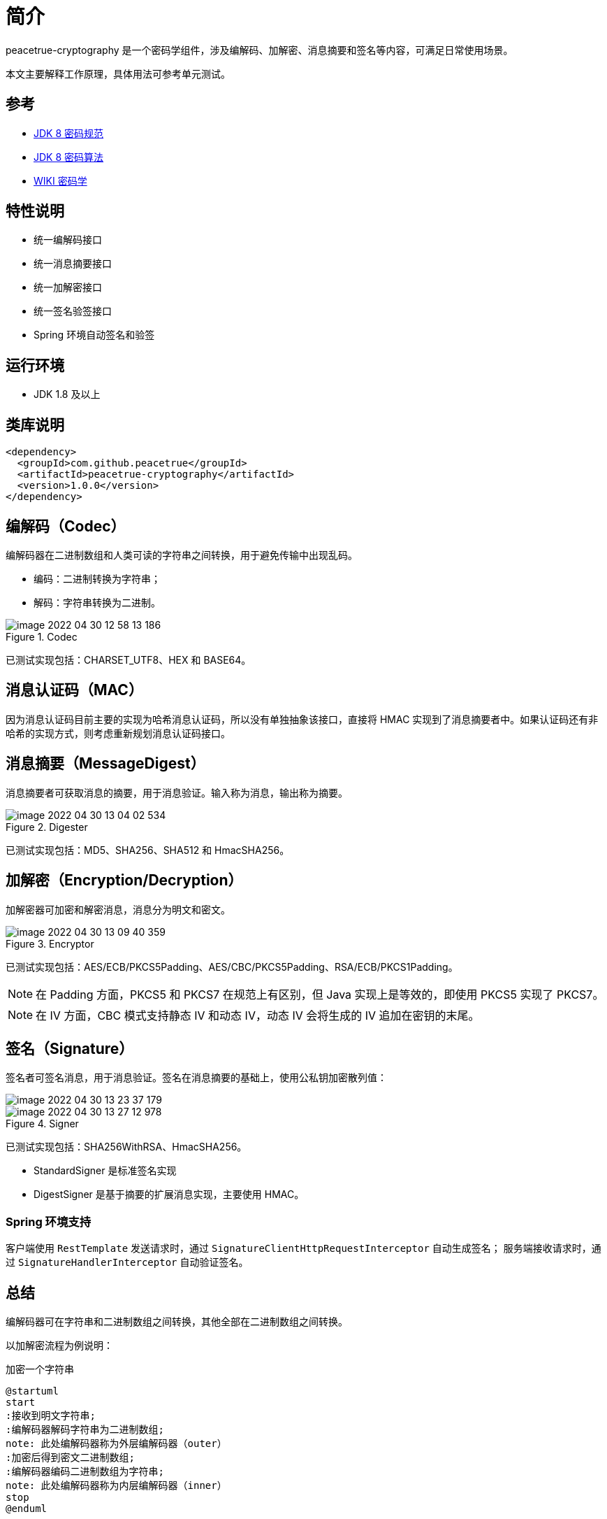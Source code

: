 = 简介

peacetrue-cryptography 是一个密码学组件，涉及编解码、加解密、消息摘要和签名等内容，可满足日常使用场景。

本文主要解释工作原理，具体用法可参考单元测试。

== 参考

* https://docs.oracle.com/javase/8/docs/technotes/guides/security/crypto/CryptoSpec.html[JDK 8 密码规范^]
* https://docs.oracle.com/javase/8/docs/technotes/guides/security/StandardNames.html[JDK 8 密码算法^]
* https://zh.wikipedia.org/wiki/%E5%AF%86%E7%A0%81%E5%AD%A6[WIKI 密码学^]

== 特性说明

* 统一编解码接口
* 统一消息摘要接口
* 统一加解密接口
* 统一签名验签接口
* Spring 环境自动签名和验签

== 运行环境

* JDK 1.8 及以上

== 类库说明

[source%nowrap,maven]
----
<dependency>
  <groupId>com.github.peacetrue</groupId>
  <artifactId>peacetrue-cryptography</artifactId>
  <version>1.0.0</version>
</dependency>
----

== 编解码（Codec）

编解码器在二进制数组和人类可读的字符串之间转换，用于避免传输中出现乱码。

* 编码：二进制转换为字符串；
* 解码：字符串转换为二进制。

.Codec
image::image-2022-04-30-12-58-13-186.png[]

已测试实现包括：CHARSET_UTF8、HEX 和 BASE64。

== 消息认证码（MAC）

因为消息认证码目前主要的实现为哈希消息认证码，所以没有单独抽象该接口，直接将 HMAC 实现到了消息摘要者中。如果认证码还有非哈希的实现方式，则考虑重新规划消息认证码接口。

== 消息摘要（MessageDigest）

消息摘要者可获取消息的摘要，用于消息验证。输入称为消息，输出称为摘要。

.Digester
image::image-2022-04-30-13-04-02-534.png[]

已测试实现包括：MD5、SHA256、SHA512 和 HmacSHA256。

== 加解密（Encryption/Decryption）

加解密器可加密和解密消息，消息分为明文和密文。

.Encryptor
image::image-2022-04-30-13-09-40-359.png[]

已测试实现包括：AES/ECB/PKCS5Padding、AES/CBC/PKCS5Padding、RSA/ECB/PKCS1Padding。

NOTE: 在 Padding 方面，PKCS5 和 PKCS7 在规范上有区别，但 Java 实现上是等效的，即使用 PKCS5 实现了 PKCS7。

NOTE: 在 IV 方面，CBC 模式支持静态 IV 和动态 IV，动态 IV 会将生成的 IV 追加在密钥的末尾。

== 签名（Signature）

签名者可签名消息，用于消息验证。签名在消息摘要的基础上，使用公私钥加密散列值：

image::image-2022-04-30-13-23-37-179.png[]

.Signer
image::image-2022-04-30-13-27-12-978.png[]

已测试实现包括：SHA256WithRSA、HmacSHA256。

* StandardSigner 是标准签名实现
* DigestSigner 是基于摘要的扩展消息实现，主要使用 HMAC。

=== Spring 环境支持

客户端使用 `RestTemplate` 发送请求时，通过 `SignatureClientHttpRequestInterceptor` 自动生成签名；
服务端接收请求时，通过 `SignatureHandlerInterceptor` 自动验证签名。

== 总结

编解码器可在字符串和二进制数组之间转换，其他全部在二进制数组之间转换。

以加解密流程为例说明：

.加密一个字符串
[plantuml,target=encryption,format=png]
....
@startuml
start
:接收到明文字符串;
:编解码器解码字符串为二进制数组;
note: 此处编解码器称为外层编解码器（outer）
:加密后得到密文二进制数组;
:编解码器编码二进制数组为字符串;
note: 此处编解码器称为内层编解码器（inner）
stop
@enduml
....

.解密一个字符串
[plantuml,target=decryption,format=png]
....
@startuml
start
:接收到密文字符串;
:编解码器解码字符串为二进制数组;
note: 此处编解码器称为内层编解码器（inner）
:解密后得到明文二进制数组;
:编解码器编码二进制数组为字符串;
note: 此处编解码器称为外层编解码器（outer）
stop
@enduml
....

